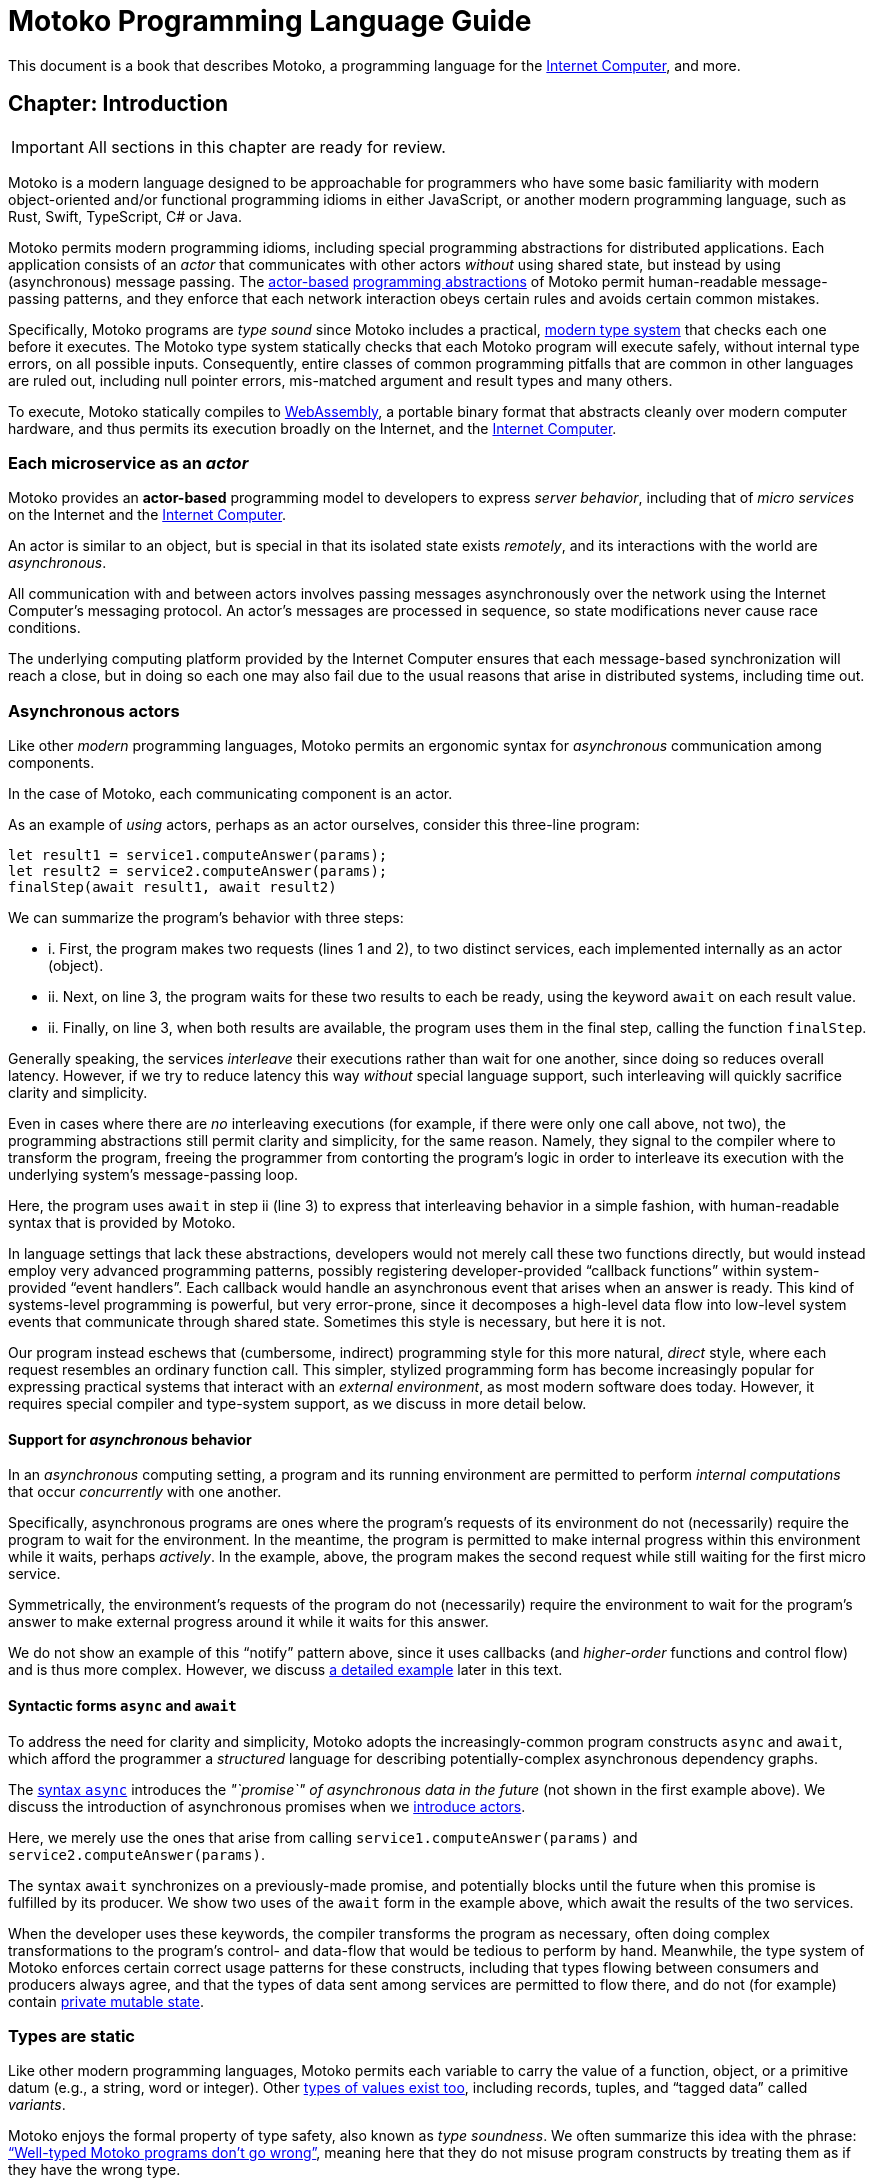 :proglang: Motoko
= {proglang} Programming Language Guide

This document is a book that describes {proglang}, a
programming language for
the <<internet-computer, Internet Computer>>,
and more.

== Chapter: Introduction

IMPORTANT: All sections in this chapter are ready for review.

{proglang} is a modern language designed to be approachable for
programmers who have some basic familiarity with modern
object-oriented and/or functional programming idioms in either
JavaScript, or another modern programming language, such as Rust,
Swift, TypeScript, C# or Java.

{proglang} permits modern programming idioms, including special
programming abstractions for distributed applications.  Each
application consists of an _actor_ that communicates with other actors
_without_ using shared state, but instead by using (asynchronous)
message passing.
The <<pitch-actors,actor-based>>
<<pitch-async-actors,programming abstractions>> of
{proglang} permit human-readable message-passing patterns,
and they enforce that each network interaction obeys certain rules and
avoids certain common mistakes.

Specifically, {proglang} programs are _type sound_ since {proglang}
includes a practical, <<pitch-types,modern type system>> that checks each one before
it executes.  The {proglang} type system statically checks that each
{proglang} program will execute safely, without internal type errors,
on all possible inputs.  Consequently, entire classes of common
programming pitfalls that are common in other languages are ruled out,
including null pointer errors, mis-matched argument and result types
and many others.

To execute, {proglang} statically compiles to <<wasm, WebAssembly>>, a
portable binary format that abstracts cleanly over modern computer
hardware, and thus permits its execution broadly on the Internet, and
the <<internet-computer, Internet Computer>>.

[[pitch-actors]]
=== Each microservice as an _actor_

{proglang} provides an *actor-based* programming model to developers
to express _server behavior_, including that of _micro services_ on the
Internet and the <<internet-computer, Internet Computer>>.

An actor is similar to an object, but is special in that its
isolated state exists _remotely_, and its interactions with the world
are _asynchronous_.

All communication with and between actors involves passing messages
asynchronously over the network using the Internet Computer's
messaging protocol.  An actor’s messages are processed in sequence, so
state modifications never cause race conditions.

The underlying computing platform provided by the Internet Computer
ensures that each message-based synchronization will reach
a close, but in doing so each one may also fail due to the usual
reasons that arise in distributed systems, including time out.

[[pitch-async-actors]]
=== Asynchronous actors

Like other _modern_ programming languages, {proglang} permits an ergonomic syntax
for _asynchronous_ communication among components.

In the case of {proglang}, each communicating component is an actor.

As an example of _using_ actors, perhaps as an actor ourselves,
consider this three-line program:

....
let result1 = service1.computeAnswer(params);
let result2 = service2.computeAnswer(params);
finalStep(await result1, await result2)
....

We can summarize the program's behavior with three steps:

* i. First, the program makes two requests (lines 1 and 2), to two
distinct services, each implemented internally as an actor (object).

* ii. Next, on line 3, the program waits for these two results to each
be ready, using the keyword `await` on each result value.

* ii. Finally, on line 3, when both results are available, the program
uses them in the final step, calling the function `finalStep`.

Generally speaking, the services _interleave_ their executions rather
than wait for one another, since doing so reduces overall latency.
However, if we try to reduce latency this way _without_ special
language support, such interleaving will quickly sacrifice clarity and
simplicity.

Even in cases where there are _no_ interleaving executions (for example, if there were only one call above, not two),
the programming abstractions still permit clarity and simplicity,
for the same reason.
Namely, they signal to the compiler where to transform the program, freeing the programmer from contorting the program's logic in order to interleave
its execution with the underlying system's message-passing loop.


Here, the program uses `await` in step ii (line 3) to express that
interleaving behavior in a simple fashion, with human-readable syntax
that is provided by {proglang}.

In language settings that lack these abstractions, developers would
not merely call these two functions directly, but would instead employ
very advanced programming patterns, possibly registering
developer-provided "`callback functions`" within system-provided "`event
handlers`".  Each callback would handle an asynchronous event that
arises when an answer is ready.  This kind of systems-level
programming is powerful, but very error-prone, since it decomposes a
high-level data flow into low-level system events that communicate
through shared state.  Sometimes this style is necessary, but here it
is not.

Our program instead eschews that (cumbersome, indirect) programming
style for this more natural, _direct_ style, where each request
resembles an ordinary function call.  This simpler, stylized
programming form has become increasingly popular for expressing
practical systems that interact with an _external environment_, as
most modern software does today.  However, it requires special
compiler and type-system support, as we discuss in more detail below.

[[pitch-async-behavior]]
==== Support for _asynchronous_ behavior

In an _asynchronous_ computing setting, a program and its running
environment are permitted to perform _internal computations_ that
occur _concurrently_ with one another.

Specifically, asynchronous programs are ones where the program's
requests of its environment do not (necessarily) require the program
to wait for the environment. In the meantime, the program is permitted
to make internal progress within this environment while it waits,
perhaps _actively_. In the example, above, the program makes the
second request while still waiting for the first micro service.

Symmetrically, the environment's requests of the program do not
(necessarily) require the environment to wait for the program's answer
to make external progress around it while it waits for this answer.

We do not show an example of this "`notify`" pattern above, since it
uses callbacks (and _higher-order_ functions and control flow) and is
thus more complex.  However, we discuss <<example-notify,a detailed example>> later in this text.

[[pitch-async]]
==== Syntactic forms `async` and `await`

To address the need for clarity and simplicity, {proglang} adopts the
increasingly-common program constructs `async` and `await`, which
afford the programmer a _structured_ language for describing
potentially-complex asynchronous dependency graphs.

The <<exp-async,syntax `async`>> introduces the _"`promise`" of asynchronous data in
the future_ (not shown in the first example above).  We discuss the introduction of asynchronous promises when we
<<chapter-actors,introduce actors>>.

Here, we merely use the ones that
arise from calling `service1.computeAnswer(params)` and
`service2.computeAnswer(params)`.

The syntax `await` synchronizes on a previously-made promise, and
potentially blocks until the future when this promise is fulfilled by
its producer.  We show two uses of the `await` form in the example
above, which await the results of the two services.

When the developer uses these keywords, the compiler transforms the
program as necessary, often doing complex transformations to the
program's control- and data-flow that would be tedious to perform by
hand.  Meanwhile, the type system of {proglang} enforces certain
correct usage patterns for these constructs, including that types
flowing between consumers and producers always agree, and that the
types of data sent among services are permitted to flow there, and do
not (for example) contain <<chapter-state,private mutable state>>.

[[pitch-types]]
=== Types are static

Like other modern programming languages, {proglang} permits each
variable to carry the value of a function, object, or a primitive
datum (e.g., a string, word or integer).  Other <<intro-values,
types of values exist too>>, including records, tuples, and "`tagged
data`" called _variants_.

{proglang} enjoys the formal property of type safety, also known as
_type soundness_.  We often summarize this idea with the phrase:
<<intro-type-soundness,"`Well-typed {proglang} programs don't go wrong`">>, meaning here that
they do not misuse program constructs by treating them as if they have
the wrong type.

For example, each variable in a {proglang} program carries an
associated _type_, and this type is known _statically_, before the
program executes.  Each use of each variable is checked by the
compiler to prevent runtime type errors, including null pointer
errors.

In this sense, {proglang} types provide a form of _trusted
(**compiler-verified**) documentation_ in the program source code.

As usual, dynamic testing can check properties that are beyond the
reach of the {proglang} type system.  While modern, the {proglang}
type system is intentionally _not_ "`advanced`" or exotic in any new ways.
Rather, the type system of {proglang} integrates lessons from modern, but
well-understood, <<modern-types,practical type systems>> of today to provide an approachable,
yet _mathematically precise_ language for general-purpose, distributed programming.

=== {proglang} engineering values

The design and initial implementation of {proglang} each represent
established, but _ongoing_ language engineering efforts.

To guide these efforts, we establish the following sets of _engineering
values_, which identify and distinguish our core values from our secondary
values, and each of these sets of values from the non-values and
non-goals of our efforts on {proglang}.

==== Core values & goals (in order):

1. Seamless integration with the <<internet-computer, platform>> (actors, messaging, persistence, IDL interoperability, ...)
2. Ergonomics (familiarity, simplicity, clarity, explicitness, persistence, ...)
3. Correctness (state isolation, sound type system, safety, bignums, pattern matching, "good" defaults/no footguns, ...)

==== Secondary values & goals ("`nice to have`"):

1. Expressiveness, including first-class functions, polymorphism, and pattern matching.  (We have each of these already, but more could follow.)
2. Performance (probably not great, _yet_.)
3. Batteries included (libraries, SDK, examples, etc.)

==== Non-Values & non-goals ("`Things we are not focusing on`"):

1. Having a more advanced type system, with more complex types
2. "`Worse is Better`"
3. Interoperability with existing smart contract platforms


=== Reading this guide

Above, we summarize the core design considerations of {proglang}.

Below, we connect these considerations to code examples, starting with
the most fundamental concepts first, including the role of types and
type annotations in very small programs.

Then, we ramp up quickly to programs that compute in more interesting
ways, including function abstractions, user-defined type definitions,
user-defined actors, the standard library of collections, and
asynchronous communication.

This document is meant to guide readers from many backgrounds through
the (evolving) design of {proglang}.  Yet this document, and the
language implementation are each evolving quickly themselves.


=== Sign posts used in this text

We use "`sign posts`" to communicate to readers and editors.

This section gives a lists of these sign posts, including their intended audience and meaning.

---

We will identify sections and chapters where content is ready for
review and copyediting as "`IMPORTANT`" sign post.  For example:

IMPORTANT: Sections X, Y and Z below are ready.

IMPORTANT: All sections in this chapter are ready.

---

We will identify places where content is missing using the following sign "`CAUTION`" post:

CAUTION: Topic X is missing here

---

We will identify places where content is outdated or stale using the "`WARNING`" sign post:

WARNING: Topic X needs to be revised to adhere to concepts A, B and C

---

We will identify places where content describes future features using the "`NOTE`" sign post:

NOTE: Feature X is not yet supported by the platform, but is planned for the future.

---


== Chapter: Basic concepts and terms

IMPORTANT: All sections in this chapter are ready.

{proglang} is designed for distributed programming with actors.

Before considering that ultimate purpose, we first consider the basic
building blocks of the language, in so doing, introduce concepts and
terms that we use throughout the remainder of this book.

In particular, we introduce terms _program_, _declaration_,
_expression_, _value_, _variable_, and _type_.

The use of these terms in {proglang} should be unsurprising to anyone
familiar with <<modern-types,modern programming language theory>>.  For other readers,
we introduce these terms gradually, by initially using tiny example
programs that eschew any use of actors or distributed programming.
After establishing basic terminology, we introduce those more advanced
aspects of the language, illustrated with larger examples.

While defining terms, we also review related concepts and keywords:

 - <<intro-progs,Program syntax>>, and <<intro-full-syntax,full syntax overview>>
 - <<intro-printing,Printing numbers and text>>, and <<intro-stdlib, using the standard library>>
 - <<intro-decls-vs-exps,Declarations versus expressions>>
 - <<intro-lexical-scoping,Lexical scoping of variables>>
 - <<intro-values,Values and evaluation>>
 - <<intro-type-anno,Type annotations variables>>
 - <<intro-type-soundness,Type soundness and type-safe evaluation>>

[[intro-progs]]
=== {proglang} programs

Each {proglang} _program_ is a free mix of declarations and
expressions, whose syntactic classes are distinct,
but related (see <<syntax, the appendix>> for precise program syntax).

For programs that we deploy on the Internet Computer,
a valid program consists of an __actor expression__,
introduced with specific syntax (keyword `actor`) that we discuss in
a <<chapter-actors,later chapter>>.

In preparing for that discussion, we discuss programs in this chapter
and <<chapter-state,the next>> that are not meant to be Internet Computer services.
Rather, these tiny programs illustrate snippets of {proglang} for writing
those services, and each can (usually) be run on its own as a (non-service)
{proglang} program, possibly with some printed terminal output.

We begin with simple expressions, such as arithmetic.
We encourage advanced readers to skip around, and to use <<intro-full-syntax,this
chart>> for a quick overview of the full (expression) syntax of
{proglang}, with additional links and detailed definitions.

For other readers, we start slowly and move gradually.  The following
snippet consists of two declarations (of variables `x` and `y`)
followed by an expression, forming a single program:

....
let x = 1;
let y = x + 1;
x * y + x
....

We will use variations of this small program in our discussion below.

First, this program's type is `Nat` (natural number), and when run, it
evaluates to the (natural number) value of `3`.


Introducing a block with enclosing braces (`{` and `}`) and another
variable (`z`), we can amend our original program as follows:

....
let z = {
  let x = 1;
  let y = x + 1;
  x * y + x
};
printNat(z)
....


Before comparing declaration lists and expressions in more detail, we
briefly digress to explain the `printNat` primitive, used in the final
line above.

[[intro-printing]]
=== Printing via `print` and `debug_show`

Above, we print the final value using the built-in function
`printNat`:

....
printNat: Nat -> ()
....

The function `printNat` accepts a natural number value (of type `Nat`)
as input, and produces the _unit value_ (of _unit type_, or `()`) as
its output.

In a sense, there is no output.  The function `printNat` is impure,
and rather than producing an output value, it produces the _effect_ of
emitting the natural number in a human-readable form to the output
terminal.  We discuss the return value (the unit value) <<intro-unit-type, in detail
below>>, and relate it to the `void` type for readers more familiar with
that concept.

Likewise, we can print text strings using `print`:

....
print: Text -> ()
....

So that the following program prints "hello world":

....
print("hello world")
....

Finally, we can transform most {proglang} values into human-readable
text strings for debugging purposes, _without_ having to write those
transformations by hand.

The `debug_show` primitive permits converting a large class of values into values of type `Text`.

For instance, we can convert a triple (of type `(Text, Nat, Text)`) into debugging
text without writing a custom conversion function ourselves:

....
print(debug_show(("hello", 42, "world")))
....

Using these text transformations, we can print most {proglang} data as
we experiment with our programs.

=== Declarations and expressions

Declarations introduce immutable variables, mutable state, actors,
objects, classes and other types.
Expressions describe computations that involve these notions.

For now, we use example programs that declare immutable variables,
and compute simple arithmetic.

[[intro-decls-vs-exps]]
==== Declarations versus expressions

<<intro-progs,Recall>> that
each {proglang} _program_ is a free mix of declarations and
expressions, whose syntactic classes are distinct,
but related.  In this section,
we use examples to illustrate their distinctions
and accommodate their intermixing.


Recall our example program, first introduced above:

....
let x = 1;
let y = x + 1;
x * y + x;
....

In reality, this program is a _declaration list_ that consists of _three_ declarations:

. immutable variable `x`, via declaration `let x = 1;`,
. immutable variable `y`, via declaration `let y = x + 1;`,
. and an _unnamed, implicit variable_ holding the final expression's value, `x * y + x`.

This expression `x * y + x` illustrates a more general principle:
//
Each expression can be thought of as a declaration where necessary
since the language implicitly declares an unnamed variable with that expression's
result value.

When the expression appears as the final declaration, this expression may have any type.  Here, the expression `x * y + x` has type `Nat`.

Expressions that do not appear at the end, but rather _within_ the list of declarations must have unit type, as with printing:

....
let x = 1;
printNat(x);
let y = x + 1;
printNat(y);
x * y + x;
....

==== Use `ignore` to place non-unit-typed expressions in declaration lists

We can always overcome this unit-type restriction by explicitly using `ignore` to ignore any unused result values:

....
let x = 1;
ignore(x + 42);
let y = x + 1;
ignore(y * 42);
x * y + x;
....

==== Declarations and variable substitution

Declarations may be mutually recursive, but in cases where they are
not, they permit a substitution semantics.

Recall our original example:
....
let x = 1;
let y = x + 1;
x * y + x;
....

We may manually rewrite the program above by _substituting_ the
variables' declared values for each of their respective occurrences.

In so doing, we produce the following expression, which is also a program:

....
1 * (1 + 1) + 1
....

This is also a valid program, of the same type and with the same
behavior (result value) as the original program, `3`.

We can also form a single expression using a block.

==== From declarations to block expressions

Many of the programs above each consist of a list of declarations, as
with this example, just above:

....
let x = 1;
let y = x + 1;
x * y + x
....

A declaration list is not itself (immediately) an _expression_, so we
cannot (immediately) declare another variable with its final value
(`3`).

[[intro-exp-block]]
**Block expressions.** We can form a _block expression_ from
this list of declarations by enclosing it with matching _curly braces_:

....
{
  let x = 1;
  let y = x + 1;
  x * y + x
}
....

This is also program, but one where the declared variables `x` and `y`
are privately scoped to the block we introduced.

This block form preserves the autonomy of the declaration list
and its _choice of variable names_.

[[intro-lexical-scoping]]
==== Declarations follow *lexical scoping*

Above, we saw that nesting blocks preserves the autonomy of each separate declaration list
and its _choice of variable names_.  Language theorists call this idea _lexical scoping_.  It means
that variables' scopes may nest, but they may not interfere as they nest.

For instance, the following (larger, enclosing) program evaluates to
`42`, _not_ `2`, since the final occurrences of `x` and `y`, on the
final line, refer to the _very first_ definitions, _not_ the later
ones within the enclosed block:

....
let x = 40; let y = 2;
{
  let x = 1;
  let y = x + 1;
  x * y + x
};
x + y
....

Other languages that lack lexical scoping may give a different meaning
to this program.  However, modern languages universally favor
lexical scoping, the meaning given here.

Aside from mathematical clarity, the chief practical benefit of
lexical scoping is _security_, and its use in building
compositionally-secure systems.  Specifically, {proglang} gives very
strong composition properties: Nesting your program within one you do
not trust cannot, for example, arbitrarily reassociate your variable
occurrences with different meanings.

[[intro-values]]
=== Values and evaluation

Once a {proglang} expression receives the program's (single) thread of
control, it evaluates eagerly until it reduces to a _(result) value_.

In so doing, it will generally pass control to sub-expressions, and to
sub-routines before it gives up control from the _ambient control
stack_.

If this expression never reaches a value form, the expression
evaluates indefinitely.  Later we introduce recursive functions and
imperative control flow, which each permit non-termination.  For now,
we only consider terminating programs that result in values.

In the material above, we focused on expressions that produced natural
numbers.  As a broader language overview, however, we briefly
summarize the other value forms below:

==== Primitive values

{proglang} permits the following primitive value forms:

 - Boolean values (`true` and `false`).
 - Integers (...,`-2`, `-1`, `0`, `1`, `2`, ...); Bounded and _unbounded_ variants.
 - Natural numbers (`0`, `1`, `2`, ...); Bounded and _unbounded_ variants.
 - Text values --- strings of unicode characters.
 - Words --- fixed-width numbers, _without_ overflow checks, and _with_ explicit wrap-around semantics.

*Numbers.* By default, integers and natural numbers are _unbounded_ and do not overflow.  Instead,
they use representations that grow to accommodate any finite number.

For practical reasons, {proglang} also includes _bounded_ types for
integers and natural numbers, distinct from the default versions.
Each bounded variant has a fixed width (one of `8`, `16`, `32`,
`64`) and each carries the potential for "`overflow`". If and when
this event occurs, it is an error and causes the
<<overview-traps,program to trap>>.  There are no unchecked, uncaught
overflows in {proglang}, except in well-defined situations, for specific (`Word`-based) types.

Word types permit bitwise operations that are unsupported by the other
number types.  The language provides <<compiler-prelude-convert,primitive builtins to
inter-convert between these various number representations>>.

The appendix contains a complete list of <<primitive-types,primitive types>>.

==== Non-primitive values

Building on the primitive values and types above, the language permits
user-defined types, and each of the following non-primitive value
forms and associated types:

 - <<tuples,Tuples>>, including the unit value (the "empty tuple")
 - <<exp-arrays, Arrays>>, with both _immutable_ and _mutable_ variants.
 - <<exp-object,Objects>>, with named, unordered fields and methods
 - <<variant-types,Variants>>, with named constructors and optional payload values
 - <<exp-func,Function values>>, including <<sharability,shareable functions>>.
 - <<exp-async,`async` values>>, also known as _promises_ or _futures_.
 - <<exp-error, `Error` values>> carry the payload of exceptions and system failures

We discuss the use of these forms in the succeeding chapters.

The links above give precise language definitions from the appendix.

[[intro-unit-type]]
==== The *unit type* versus the `void` type

{proglang} has no type named `void`.  In many cases where readers may
think of return types being "`void`" from using languages like Java or
C++, we encourage them to think instead of the _unit type_, written `()`.

In practical terms, like `void`, the unit value usually carries zero
representation cost.

Unlike the `void` type, there _is_ a unit value, but like the `void`
return value, the unit value carries no values internally, and as
such, it always carries zero _information_.

Another mathematical way to think of the unit value is as a tuple with
no elements---the nullary ("`zero-ary`") tuple. There is only one value with these
properties, so it is mathematically unique, and thus need not be
represented at runtime.


==== Natural numbers

The members of this type consist of the usual values ---`0`, `1`, `2`,
...----but, as in mathematics, the members of are not bound to a
special maximum size.  Rather, the (runtime) representation of these
values accommodates arbitrary-sized numbers, making their "overflow"
(nearly) impossible. (_nearly_ because it is the same event as running
out of program memory, which can always happen for some programs in
extreme situations).

{proglang} permits the usual arithmetic operations one would expect.
As an illustrative example, consider the following program:

....
let x = 42 + (1 * 37) / 12: Nat
....

This program evaluates to the value `45`, also of type `Nat`.

[[intro-type-soundness]]
=== Type soundness

Each {proglang} expression that type-checks we call _well-typed_.  The
_type_ of a {proglang} expression serves as a promise from the language to
the developer about the future behavior of the program, if executed.

First, each well-typed program will evaluate without undefined
behavior.  That is, the phrase **"`well-typed programs don't go wrong`"**
applies here.  For those unfamiliar with the deeper implications of
that phrase, it means that there is a precise space of meaningful
(unambiguous) programs, and the type system enforces that we stay
within it, and that all well-typed programs have a precise
(unambiguous) meaning.

Furthermore, the types make a precise prediction over the program's
result. If it yields control, the program will generate a _(result)
value_ that agrees with that of the original program.

In either case, the static and dynamic views of the program
are linked by and agree with the static type system.
This agreement is the central principle of a static type system, and
is delivered by {proglang} as a core aspect of its design.

The same type system also enforces that asynchrononous interactions
agree between static and dynamic views of the program, and that the
resulting messages generated "under the hood" never mismatch at run
time.  This agreement is similar in spirit to the caller/callee
argument type and return type agreements that one ordinarily expects in a
typed language.

[[intro-type-anno]]
=== Type annotations and variables

Variables relate (static) names and (static) types with (dynamic)
values that are present only at runtime.

In this sense, {proglang} types provide
a form of _trusted, compiler-verified documentation_
in the program source code.

Consider this very short program:

....
let x : Nat = 1
....

In this example, the compiler infers that the expression `1` has
type `Nat`, and that `x` has the same type.

In this case, we can omit this annotation without changing the meaning
of the program:

....
let x = 1
....

Except for some esoteric situations involving operator overloading,
type annotations do not (typically) affect the meaning
of the program as it runs.

If they are omitted and the compiler accepts the program, as is the
case above, the program has the same meaning (same _behavior_) as it
did originally.

However, sometimes type annotations are required by the compiler to
infer other assumptions, and to check the program as a whole.

When they are added and the compiler still accepts the program, we know
that the added annotations are _consistent_ with the existing ones.

For instance, we can add additional (not required) annotations, and
the compiler checks that all annotations and other inferred facts
agree as a whole:

....
let x : Nat = 1 : Nat
....

If we were to try to do something _inconsistent_ with our annotation
type, however, the type checker will signal an error.

Consider this program, which is not well-typed:

....
let x : Text = 1 + 1
....

The type annotation `Text` does not agree with the rest of the
program, since the type of `1 + 1` is `Nat` and not `Text`, and these
types are unrelated by subtyping.  Consequently, this program is not
well-typed, and the compiler will signal an error (with a message and
location) and will not compile or execute it.


=== Type errors and messages

Mathematically, the type system of {proglang} is _declarative_,
meaning that it exists independently of any implementation, as a
concept entirely in formal logic.  Likewise, the other key aspects of
the language definition (e.g., its execution semantics) exist outside
of an implementation.

However, to design this logical definition, to experiment with it, and
to practice making mistakes, we want to interact with this type
system, and to make lots of harmless mistakes along the way.

The error messages of the _type checker_ attempt to help the developer
when they misunderstand or otherwise misapply the logic of the type
system, which is explained indirectly in this book.

These error messages will evolve over time, and for this reason, we
will not include particular error messages in this text.  Instead, we
will attempt to explain each code example in its surrounding prose.


[[intro-stdlib]]
=== Using the {proglang} standard library

For various practical language engineering reasons,
the design of {proglang} strives to minimize builtin types and operations.

Instead, whenever possible, the {proglang} standard library
provides the types and operations that make the language feel complete.
__**However**, this standard library is still under development,
and is still incomplete__.

An <<appendix-stdlib, appendix chapter>> lists a _selection_ of
modules from the {proglang} standard library, focusing on core
features used in the examples that are unlikely to change radically.
However, all of these standard library APIs will certainly change over
time (to varying degrees), and in particular, they will grow in size
and number.

To import from the standard library, use the `import` keyword.  Give a
local module name to introduce, in this example `P` for
"`**P**relude`", and a URL where the `import` declaration may locate
the imported module:

....
import P "mo:stdlib/prelude";
P.printLn("hello world");
....

In this case, we import {proglang} code (not some other module form)
with the `mo:` prefix.  We specify the `stdlib/` path, followed by the
module's file name `prelude.mo` minus its extension.

=== Accommodating incomplete code

Sometimes, in the midst of writing a program, we want to run an
incomplete version, or a version where one or more execution paths are
either missing or simply invalid.

To accommodate these situations, we use the `xxx`, `nyi` and
`unreachable` functions from the standard library, explained below.
Each wraps a <<overview-traps,general trap mechanism>>,
explained further below.


==== Use short-term holes

Short-term holes are never committed to a source repository, and only
ever exist in a single development session, for a developer that is
still writing the program.

Assuming that earlier, one has imported the prelude as follows:

....
import P "mo:stdlib/prelude";
....

The developer can fill _any missing expression_ with the following one:

....
P.xxx()
....

The result will _always_ type check at compile time, and _will always_
trap at run time, if and when this expression ever executes.

===== Document longer-term holes

By convention, longer-term holes can be considered "yet not
implemented" (`nyi`) features, and marked as such with a similar
function from the prelude:

....
P.nyi()
....


===== Document `unreachable` code paths

In contrast to the situations above, sometimes code will _never_ be
filled, since it will _never_ be evaluated, assuming the coherence of
the internal logic of the programs' invariants.

To document a code path as logically impossible, or _unreachable_, use
the standard library function `unreachable`:

....
P.unreachable()
....

As in the situations above, this function type-checks in all contexts,
and when evaluated, traps in all contexts.


[[overview-traps]]
==== Execution traps stop the program

Each form above is a simple wrapper around the always-fail use of the
<<exp-assert, `assert` primitive>>:

....
assert false
....

Dynamically, we call this program-halting behavior a
_program(-generated) trap_, and we say that the program _traps_ when
it executes this code.  It will cease to progress further.


[[intro-full-syntax]]
=== Overview of program syntax

The <<syntax, appendix>> has a complete definition of program syntax.  In this section, we give a tabular overview of
program syntax forms, with links into relevant sections of the book's (non-appendix) chapters.

CAUTION: Some links are missing below; they should point into the
succeeding chapters where each syntactic form is first introduced.
Content is missing too (declarations).

==== Declaration syntax

CAUTION: Missing.  See <<syntax, appendix>>.

==== Expression syntax

|===
| ``<id>``| <<syntax-ids,variable>>
| `<lit>`| <<syntax-literals,literal>>
| `<unop> <exp>` | unary operator
| `<exp> <binop> <exp>` | binary operator
| `<exp> <relop> <exp>` | binary relational operator
| `( <exp>,* )`         | tuple
| `<exp> . <nat>`       | tuple projection
| `? <exp>`             | option injection
| `{ <exp-field>;* }`   | object
| `<exp> . <id>`        | object projection
| `<exp> := <exp>`      | <<intro-assignment,assignment>>
| `<unop>= <exp>`       | <<intro-assignment,unary update>>
| `<exp> <binop>= <exp>`| <<intro-assignment,binary update>>
| `[ var? <exp>,* ]`    | array
| `<exp> [ <exp> ]`     | array indexing
| `<shared>? func <func_exp>` | function expression
| `<exp> <typ-args>? <exp>` | function call
| `{ <dec>;* }` | block
| `not <exp>` | negation
| `<exp> and <exp>` | conjunction
| `<exp> or <exp>` | disjunction
| `if <exp> <exp> (else <exp>)?` | conditional
| `switch <exp>` { (case <pat> <exp>;)+ } | switch
| `while <exp> <exp>` | while loop
| `loop <exp> (while <exp>)?` | loop
| `for ( <pat> in <exp> ) <exp>` | iteration
| `label <id> (: <typ>)? <exp>` | label
| `break <id> <exp>?` | break
| `continue <id>` |continue
| `return <exp>?` | return
| `async <exp>` | async expression
| `await <exp>` | await future (only in async)
| `throw <exp>` | raise an error (only in async)
| `try <exp> catch <pat> <exp>` | catch an error (only in async)
| `assert <exp>` | assertion
| `<exp> : <typ>` | type annotation
| `<dec>` | declaration
| `( <exp> )` | parentheses
|===



[[chapter-state]]
== Chapter: Mutable state

Each actor in {proglang} may use, but may _never directly share_, an
internal mutable state.

Later, we discuss <<chapter-sharing, sharing among actors>>, where
actors send and receive _immutable_ data, and also handles to each
others external entry points, which serve as _shareable functions_.
Unlike those cases of shareable data, a key {proglang} design
invariant is that _**mutable data** is kept internal (private) to the
actor that allocates it, and **is never shared remotely**_.

In this chapter, we continue using minimal
examples to show how to introduce (private) actor state, and use
mutation operations to change it over time.

In <<chapter-local-objects, the next chapter>>, we introduce the
syntax for local objects, and a minimal `counter` actor with a single
mutable variable.  In the <<chapter-actors, following chapter>>, we
show an actor with the same behavior, exposing the counter variable
indirectly behind an associated service interface for using it
remotely.


=== Immutable versus mutable variables

The `var` syntax declares mutable variables in a declaration
block:

....
let txt  : Text = "abc"
let num  : Nat = 30

var pair : (Text, Nat) = (txt, num)
var txt2 : Text = txt
....

The declaration list above declares four variables.
The first two variables (`txt` and `num`) are lexically-scoped, _immutable variables_.
The final two variables (`pair` and `txt2`) are lexically-scoped, *_mutable_* variables.

[[intro-assignment]]
=== Assignment to mutable memory

Mutable variables permit assignment, and immutable variables do not.

If we try to assign new values to either `txt` or `num` above, we
will get static type errors; these variables are immutable.

However, we may freely update the value of mutable variables `pair`
and `txt2` using the syntax for assignment, written as `:=`, as follows:

....
text2 := text2 # "xyz"
pair := (text2, pair.1)
....

Above, we update each variable based on applying a simple "`update
rule`" to their current values (for example, we _update_ `text2` by
appending string constant `"xyz"` to its suffix).  Likewise, an actor
processes some calls by performing _updates_ on its internal (private)
mutable variables, using the same assignment syntax as above.

==== Special assignment operations

The assignment operation `:=` is general, and works for all types.

{proglang} also includes special assignment operations that combine
assignment with a binary operation.  The assigned value uses the
binary operation on a given operand and the
current contents of the assigned variable.

For example, numbers permit a combination of assignment and addition:

....
var num2 = 2;
num2 += 40;
....

After the second line, the variable `num2` holds `42`, as one would expect.

{proglang} includes other combinations as well.  For example, we can rewrite the line above that updates `text2` more concisely as:

....
text2 #= "xyz"
....

As with `+=`, this combined form avoids repeating the assigned
variable's name on the right hand side of the (special) assignment
operator `#=`.

The <<syntax-ops-assignment, full list of assignment operations>>
lists numerical, logical, and textual operations over appropriate
types (number, boolean and text values, respectively).

=== Reading from mutable memory

When we updated each variable, we also first _read_ from the mutable
contents, with no special syntax.

This illustrates a subtle point: Each use of a mutable variable _looks
like_ the use of an immutable variable, but does not _act like_ one.
In fact, its meaning is more complex.  As in many languages
(JavaScript, Java, C#, etc.), but not all, the syntax of each use
hides the _memory effect_ that accesses the memory cell identified by
that variable, and gets its current value.  Other languages from
functional traditions (SML, OCaml, Haskell, etc), generally expose
these effects syntactically.

Below, we explore this point in detail.

=== Understanding `var`- versus `let`-bound variables

Consider the following two variable declarations, which look similar:

....
let x : Nat = 0
....

and:

....
var x : Nat = 0
....

The only difference in their syntax is the use of keyword `let` versus
`var` to define the variable `x`, which in each case the program
initializes to `0`.

However, these programs carry different meanings, and in the context
of larger programs, the difference in meanings will impact the meaning
of each occurrence of `x`.

For the first program, which uses `let`, each such occurrence _means_
`0`.  Replacing each occurrence with `0` will not change the meaning of
the program.

For the second program, which uses `var`, each occurrence _means_:
"`read and produce the current value of the mutable memory cell named `x`.`"
In this case, each occurrence's value is determined by dynamic state:
the contents of the mutable memory cell named `x`.

As one can see from the definitions above, there is a fundamental
contrast between the meanings of `let`-bound and `var`-bound variables.

In large programs, both kinds of variables can be useful, and neither kind
serves as a good replacement for the other.

However, `let`-bound variables _are_ more fundamental.

To see why, consider encoding a `var`-bound variable using a
one-element, mutable array, itself bound using a `let`-bound variable.

For instance, instead of declaring `x` as a mutable variable initially
holding `0`, we could instead use `y`, an immutable variable that
denotes a mutable array with one entry, holding `0`:

....
var x : Nat       = 0 ;
let y : [var Nat] = [var 0] ;
....

We explain mutable arrays in more detail <<mutable-arrays, below>>.

Unfortunately, the read and write syntax required for this encoding
reuses that of mutable arrays, which is not as readable as that of
`var`-bound variables.  As such, the reads and writes of variable `x`
will be easier to read than those of variable `y`.

For this practical reason, and others, `var`-bound variables are a
core aspect of the language design.

[[immutable-arrays]]
=== Immutable arrays

Before discussing <<mutable-arrays, mutable arrays>>, we introduce
immutable arrays, which share the same projection syntax, but do not
permit mutable updates (assignments) after allocation.

==== Allocate an immutable array of constants

....
let a : [Nat] = [1, 2, 3] ;
....

The array `a` above holds three natural numbers, and has type `[Nat]`.
In general, the type of an immutable array is `[_]`, using square
brackets around the type of the array's elements, which must share a
single common type, in this case `Nat`.

==== Project from (read from) an array index

We can project from (_read from_) an array using the usual bracket
syntax (`[` and `]`) around the index we want to access:

....
let x : Nat = a[2] + a[0] ;
....

Every array access in {proglang} is safe.  Accesses that are out of
bounds will not access memory unsafely, but instead will cause the
<<overview-traps, program to trap>>, as with an <<overview-traps,
assertion failure>>.

==== Allocate an immutable array with varying content

Above, we showed a limited way of creating immutable arrays.

In general, each new array allocated by a program will contain
a varying number of varying elements.  Without mutation, we need a way
to specify this family of elements "all at once", in the argument to
allocation.

To accommodate this need, the {proglang} language provides _the
higher-order_ array-allocation primitive `Array_tabulate`, which
allocates a new array by consulting a user-provided "generation
function" `gen` for each element.

....
Array_tabulate<T>(len : Nat,  gen : Nat -> T) : [T]
....

Function `gen` specifies the array _as a function value_ of arrow
type `Nat -> T`, where `T` is the final array element type.

The function `gen` actually _functions_ as the array during
its initialization: It receives the index of the array element, and it
produces the element (of type `T`) that should reside at that index in
the array.  The allocated output array populates itself based on this
specification.

For instance, we can first allocate `array1` consisting of some
initial constants, and then functionally-update _some_ of the indices
by "changing" them (in a pure, functional way), to produce `array2`, a
second array that does not destroy the first.

....
let array1 : [Nat] = [1, 2, 3, 4, 6, 7, 8] ;

let array2 : [Nat] = Array_tabulate<Nat>(7, func(i:Nat) : Nat {
               if ( i == 2 or i == 5 ) { array1[i] * i } // change 3rd and 6th entries
               else { array1[i] } // no change to other entries
             }) ;
....

Even though we "changed" `array1` into `array2` in a functional sense,
notice that both arrays and both variables are immutable.

Next, we consider _mutable_ arrays, which are fundamentally distinct.

=== Mutable arrays
[[mutable-arrays]]

Above, we introduced _immutable_ arrays, which share the same
projection syntax as mutable arrays, but do not permit mutable updates
(assignments) after allocation.  Unlike immutable arrays, each mutable
array in {proglang} introduces (private) mutable actor state.

Because {proglang}'s type system enforces that remote actors do not
share their mutable state, the {proglang} type system introduces a
firm distinction between mutable and immutable arrays that impacts
typing, subtyping and the language abstractions for asynchronous
communication.

Locally, the mutable arrays can not be used in places that expect
immutable ones, since <<intro-array-subtyping, {proglang}'s definition
of subtyping for arrays>> (correctly) distinguishes those cases for
the purposes of type soundness.  Additionally, in terms of
<<chapter-sharing, actor communication>>, immutable arrays are safe to
send and share, while mutable arrays can not be shared or otherwise
sent in messages.  Unlike immutable arrays, mutable arrays have
<<chapter-sharing, _non-shareable types_>>.


==== Allocate a mutable array of constants

To indicate allocation of _mutable_ arrays (in contrast to the forms
above, for immutable ones), the mutable array syntax `[var _]` uses
the `var` keyword, in both the expression and type forms:

....
let a : [var Nat] = [var 1, 2, 3] ;
....

As above, the array `a` above holds three natural numbers, but has
type `[var Nat]`.

==== Allocate a mutable array with dynamic size

To allocate mutable arrays of non-constant size,
use the `Array_init` primitive, and supply an initial value:

....
func Array_init<T>(len : Nat,  x : T) : [var T]
....

For example:

....
var size : Nat = 42 ;
let x : [var Nat] = Array_init<Nat>(size, 3);
....

The variable `size` need not be constant here; the array will have
`size` number of entries, each holding the initial value `3`.

==== Mutable updates

Mutable arrays, each with type form `[var _]`, permit mutable updates
via assignment to an individual element, in this case element index
`2` gets updated from holding `3` to instead hold value `42`:

....
let a : [var Nat] = [var 1, 2, 3] ;
a[2] := 42 ;
....

[[intro-array-subtyping]]
==== Subtyping does not permit _mutable_ to be used as _immutable_

<<subtyping, subtyping in {proglang}>> does not permit us to use a
mutable array of type `[var Nat]` in places that expect an immutable
one of type `[Nat]`.

There are two reasons for this.  First, as with all mutable state,
mutable arrays require <<subtyping, different rules for sound
subtyping>>.  In particular, mutable arrays have a less flexible
subtyping definition, necessarily.  Second, {proglang} forbids uses of
mutable arrays across <<chapter-actors,asynchronous communication>>,
where mutable state is never shared.

=== The `Array` module

The {proglang} standard library provides <<stdlib-array, additional array operations>>.

Many common operations for arrays reside in the standard library,
since the the {proglang} language intentionally places features that
can be written in {proglang} into this library, and not the set of
compiler and language builtin features.

[[chapter-local-objects]]
== Chapter: Local objects and classes

In addition to (remote) actor objects, {proglang} provides local
objects that are similar in their syntax, typing and evaluation to
ordinary (local) objects from object-oriented programming.

The <<chapter-state, prior chapter>> introduced declarations of
private mutable state, in the form of `var`-bound variables and
(mutable) array allocation.  In this chapter, we use mutable state to
implement simple objects, a la object-oriented programming.

We illustrate this support via a running example, which continues in
the <<chapter-actors,following chapter>>.  This example illustrates
a general evolution path for {proglang} programs: Each
_object_, if important enough, has the potential to be refactored into
an Internet _service_, by refactoring this _(local) object_ into an _actor object_.


=== Example: The `counter` object

Consider the following _object declaration_
of the object value `counter`:
....
object counter = {
  var count = 0;
  public func inc() { count += 1 };
  public func read() : Nat { count };
  public func bump() : Nat {
    inc();
    read()
  };
};
....

This declaration introduces a single object instance named `counter`,
whose entire implementation is given above.

In this example, the developer exposes three _public_ functions `inc`,
`read` and `bump` using keyword `public` to declare each in the object
body.  The body of the object, like a <<intro-exp-block,block
expression >>, consists of a list of declarations.

In addition to these three functions, the object has one (private)
mutable variable `count`, which holds the current count, initially
zero.

=== Object types

This object `counter` has the following _object type_ type, written as
a list of field-type pairs, enclosed in braces (`{` and `}`):

....
{
  inc  : () -> () ;
  read : () -> Nat ;
  bump : () -> Nat ;
}
....

Each field type consists of an identifier, a colon `:`, and a type for
the field content.  Here, each field is a function, and thus has an
_arrow_ type form (`_ -> _`).

In the declaration of `object`, the variable `count` was
explicitly declared neither as `public` nor as `private`.

By default, all declarations in an object block are `private`, as is
`count` here.  Consequently, the type for `count` does not appear in
the type of the object, _and_ its name and presence are both
inaccessible from the outside.

The inaccessibility of this field comes with a powerful benefit: By
not exposing this implementation detail, the object has a _more
general_ type (fewer fields), and as a result, is interchangeable with
objects that implement the same counter object type differently,
without using such a field.

=== Example: The `byte_counter` object

To illustrate the point just above, consider this variation of the
`counter` declaration above, of `byte_counter`:

....
object byte_counter = {
  var count : Nat8 = 0;
  public func inc() { count += 1 };
  public func read() : Nat { nat8ToNat(count) };
  public func bump() : Nat { inc(); read() };
};
....

This object has the same type as the previous one, and thus from the
standpoint of type checking, this object is interchangeable with the
prior one:

....
{
  inc  : () -> () ;
  read : () -> Nat ;
  bump : () -> Nat ;
}
....

Unlike the first version, however, this version does not use the same
implementation of the counter field.  Rather than use an ordinary
natural `Nat` that never overflows, but may also grow without bound,
this version uses a byte-sized natural number (type `Nat8`) whose size
is always eight bits.

As such, the `inc` operation may fail with an overflow for this
object, but never the prior one, which may instead (eventually) fill
the program's memory, a different kind of application failure.

Neither implementation of a counter comes without some complexity, but
in this case, they share a common type.

In general, a common type shared among two implementations (of an
object or service) affords the potential for the internal
implementation complexity to be factored away from the rest of the
application that uses it.  Here, the common type abstracts over the
simple choice of a number's representation.  In general, the
implementation choices would each be more complex, and more
interesting.

=== Object subtyping

To illustrate the role and use of object subtyping in {proglang},
consider implementing a simpler counter with a more general type
(fewer public operations):

....
object bump_counter = {
  var c = 0; public func bump() : Nat { c += 1; c };
};
....

The object `bump_counter` has the following object type, exposing
exactly one operation, `bump`:

....
{ bump : () -> Nat }
....

This type exposes the most common operation, and one that only permits
certain behavior.  For instance, the counter can only ever increase,
and can never decrease or be set to an arbitrary value.

In other parts of a system, we may in fact implement and use a _less
general_ version, with _more_ operations:

....
full_counter : {
  inc   : () -> () ;
  read  : () -> Nat ;
  bump  : () -> Nat ;
  write : Nat -> () ;
}
....

Here, we consider a counter named `full_counter` with a less general
type than any given above.  In addition to `inc`, `read` and `bump`,
it additionally includes `write`, which permits the caller
to change the current count value to an arbitrary one, such as back to `0`.

**Object subtyping.** In {proglang}, objects have types that may
  relate by subtyping, as the various types of counters do above.  As
  is standard, types with _more fields_ are _less general_ (are _**sub**types_
  of) types with _fewer fields_.  For instance, we can summarize the
  types given in the examples above as being related in the following
  subtyping order:

- Most general:

....
{ bump : () -> Nat }
....

- Middle generality:

....
{
  inc  : () -> () ;
  read : () -> Nat ;
  bump : () -> Nat ;
}
....

- Least generality:

....
{
  inc  : () -> () ;
  read : () -> Nat ;
  bump : () -> Nat ;
  write : Nat -> () ;
}
....

If a function expects to receive an object of the first type (`{ bump
: () -> Nat }`), _any_ of the types given above will suffice, since
they are each equal to, or a subtype of, this (most general) type.

However, if a function expects to receive an object of the last,
least general type, the other two will _not_ suffice, since they each
lack the needed `write` operation, to which this function rightfully
expects to have access.

TIP: As aside for language theorists and advanced readers:
Object subtyping in {proglang} uses _structural subtyping_,
not _nominal subtyping_.  Recall that in nominal typing, the question of two types equality depends on choosing consistent, globally-unique type names (across projects and time).
In {proglang}, the question of two types' equality is based on their _structure_, not their names.

**Subtyping in general.** Formally, <<subtyping, subtyping relationships in {proglang}>> extend
  to all types, not just object types.  Most cases are standard, and
  follow <<modern-types, conventional programming language theory>> (for _structural_ subtyping, specifically).
  Other notable cases in {proglang} for new programmers include
  <<intro-array-subtyping, arrays>>,
  <<exp-error, options>>, <<chapter-patterns, variants>> and
  <<subtyping, number type inter-relationships>>.


=== Object classes

CAUTION: to do: examples and prose here


[[chapter-actors]]
== Chapter: Actors and `async` data

Each {proglang} actor represents a service that one might want to
deploy on the <<internet-computer, Internet Computer>>.

The interface of each actor introduces `async` data whenever it
returns information to its caller.  This programming abstraction
serves a key role in {proglang}, as it coordinates with the
transformations of the {proglang} compiler pipeline and eventual
execution behavior of {proglang} actors on the Internet Computer.

This abstraction represents a _promise_ from the system to the caller,
on behalf of the callee:

 - Either the `async` value, when ``await``ed,
will yield a value from the callee of the expected type,

 - or, an error --- system-level or callee-level --- will eventually arise.

In general, the caller may not _immediately_ `await` each call.  But
even in cases when they do, they use the same `async` and `await`
abstractions, for the same reason: To maintain the illusion of
call-return, direct-style control flow, as supported by the {proglang}
compiler's transformations.

*Technical aside.* In reality, the underlying message-passing of the
system forces the program's logic into another form.  Specifically,
control flow around each actor method call involves the program
loosing control to a system-level message-processing loop, which
forces the program's logic into a so-called
_"continuation-passing-style"_ (CPS) to expose event-handling
_"callback functions"_.  This program structure is complex for humans
to read and maintain, and stands in stark contrast to the direct style
most prefer for most program logic.

We note that {proglang} programs may avoid callbacks for many cases,
but not _all_ cases where they are used in other asynchronous,
message-passing settings.  Notably, callbacks are still needed when
they serve as a fundamental aspect of the service's interface, as with
a <<example-notify,notification service>>, where users register with
the service to get notified some times later, when some predetermined
class of events, occur over time.

'''

To start, we consider the simplest stateful service: A counter with
a single "current count" value.

=== Example: a Counter service

Consider the following actor object (a value form):

....
actor Counter {
  var count : Nat = 0;

  public func increment() : async () {
    count += 1;
  };

  public query func get_current() : async Nat {
    count
  };

  public func set_current(n: Nat) : async () {
    count := n;
  };
}
....

CAUTION: todo: discuss counter example

=== Using `async` values by ``await``-ing their answer values

To get the underlying content of an `async` value, such as a return
value from `get_current` above, the caller uses `await`:

....
let a : async Nat = counter.get_current()
let c : Nat = await(counter.get_current())
....

The first line gets _a promise of the current value_ (the variable `a`),
but does not wait for it, and thus cannot use it as a natural number.

The second line immediately inspects this promise and gets the natural
number, or waits until it is ready.

NOTE: For now, the {proglang} compiler gives an error for calls that
do not follow this second form, which is currently required to ensure
that certain program resources will always be reclaimed.


=== Actor classes generalize an actor's initial state

An actor class defines a constructor function that produces objects of
a predetermined type, with a predetermined interface and behavior.

For example, we can generalize `Counter` given above to `CounterInit`
below, by introducing a constructor parameter, variable `init` of type
`Nat`:

....
actor class CounterInit(init: Nat) {
  var count : Nat = init;

  public func increment() : async () {
    count += 1;
  };

  public query func get_current() : async Nat {
    count
  };

  public func set_current(n: Nat) : async () {
    count := n;
  };
}
....

To use this class, we can create several actors with different initial
values:

....
let c1 = CounterInit(1);
let c2 = CounterInit(2);
....

The two lines above _instantiate_ the actor class twice, once per
line.  The first invocation uses the initial value `1`, where the
second uses initial value `2`.  Their interface is common, and in
terms of their types, they are compatible and can be used
interchangeably.

NOTE: For now, the {proglang} compiler gives an error when compiling
programs that do not consist of a single actor.  The interpreter
accommodates the examples above.


[[exp-error]]
== Chapter: Errors and optional results

CAUTION: Not complete

to do:

 - ground the concepts: Errors as return values versus errors via special, exceptional control flow
 - this chapter introduces special uses of `switch` and `try` constructs
 - `switch` supports general pattern-matching;
   point to broader discussion of `switch` and <<chapter-patterns, pattern matching (next chapter)>>
 - handle errors as values with `switch` (not with `try`)
 - design question in an API: When to use which?
 - handle errors as exceptions with `try` --- in a way, these are less general for API design; may only appear in certain (`async`) contexts.  But they can recover from errors that would otherwise be fatal (such as system errors), so they are necessary.
 - discuss programming examples:
 - discuss use of <<stdlib-result,`Result` module>>, with examples
 - discuss use of <<stdlib-option,`Option` module>>, with examples
 - discuss use of <<error-type, `Error` type>>; exceptions versus traps (is there a difference?)


[[chapter-patterns]]
== Chapter: Pattern matching

CAUTION: Not complete

to do:

 - errors and optional results are special cases of pattern matching; this chapter covers all types; interested readers can jump ahead and back as needed.
  - point: unhandled errors are a special case of non-exhaustive pattern match (for results and option types)
 - point: null-pointer errors are a special case of non-exhaustive pattern match
 - the {proglang} type checker statically enforces exhaustive pattern matches for all optional types (and variants); hence, null-pointer errors are ruled out statically, and are impossible dynamically.

[[chapter-sharing]]
== Chapter: Sharing among distinct actors

CAUTION: Not complete

=== Shared data

=== Shared functions

[[example-notify]]
=== Example: Notification service

CAUTION: Not complete (todo: simple example of a callback-using service)


[[chapter-modules]]
== Chapter: Modules and imports

CAUTION: Not complete

to do:

 - discuss use of `module` keyword
 - discuss use of `import` keyword


[[chapter-imp]]
== Chapter: Imperative control flow

CAUTION: Not complete

to do:

 - discuss `return`
 - discuss labels and labeled gotos
 - discuss use of `for` loops
 - discuss iterators; discuss examples of iterating an array and iterating a text value (`.keys`, `.vals`, `.chars`, `.len`, etc.)
 - discuss use of `while` loops
 - discuss use of `do` loops

[[intro-range]]
=== Using `range` with a `for` loop

The `range` function produces an iterator (of type `Iter`) with the
given lower and upper bound, inclusive.

The following loop example prints the numbers `0` through `10` over
its _eleven_ iterations:

....
var i = 0;
for (j in range(0, 10)) {
 printNat(j);
 assert(j == i);
 i += 1;
};
assert(i == 11);
....


More generally, the function `range` is a `class` that constructs
iterators over sequences of natural numbers.  Each such iterator has type `Iter<Nat>`.

As a constructor function, `range` has a function type:

....
(lower:Nat, upper:Nat) -> Iter<Nat>
....

Where `Iter<Nat>` is an iterator object type with a `next` method that produces optional elements, each of type `?Nat`:

....
type Iter<Nat> = {next : () -> ?Nat};
....

For each invocation, `next` returns an optional element (of type
`?Nat`).

The value `null` indicates that the iteration sequence has terminated.

Until reaching `null`, each non-`null` value,
of the form ``?``__n__ for some number _n_,
contains the next
successive element in the iteration sequence.

[[intro-revrange]]
=== Using `revrange`

Like `range`, the function `revrange` is a `class` that constructs
iterators (each of type `Iter`).  As a constructor function, it has a
function type:

....
(upper:Nat, lower:Nat) -> Iter
....

Unlike `range`, the `revrange` function _descends_ in its iteration
sequence, from an initial _upper_ bound to a final _lower_ bound.


[[chapter-discussion]]
== Chapter: Advanced discussion topics

CAUTION: Not complete

To do:

- discuss: no race conditions

- discuss: no null-pointer exceptions

- discuss: Subtypes and the `Null` type

- discuss: Types are structural
